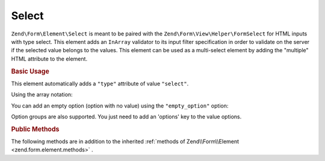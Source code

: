 .. _zend.form.element.select:

Select
^^^^^^

``Zend\Form\Element\Select`` is meant to be paired with the ``Zend\Form\View\Helper\FormSelect`` for HTML inputs
with type select. This element adds an ``InArray`` validator to its input filter specification in order to validate
on the server if the selected value belongs to the values. This element can be used as a multi-select element by adding
the "multiple" HTML attribute to the element.

.. _zend.form.element.select.usage:

.. rubric:: Basic Usage

This element automatically adds a ``"type"`` attribute of value ``"select"``.

.. code-block:: php
   :linenos:

   	use Zend\Form\Element;
   	use Zend\Form\Form;

   	$select = new Element\Select('language');
   	$select->setLabel('Which is your mother tongue?');
   	$select->setValueOptions(array(
   		'0' => 'French',
   		'1' => 'English',
   		'2' => 'Japanese',
   		'3' => 'Chinese',
   	));

   	$form = new Form('language');
   	$form->add($select);
   
Using the array notation:

.. code-block:: php
   :linenos:
   
    use Zend\Form\Form;
    
   	$form = new Form('my-form');   	
   	$form->add(array(
   		'type' => 'Zend\Form\Element\Select',
   		'name' => 'language',
   		'options' => array(
   			'label' => 'Which is your mother tongue?',
   			'value_options' => array(
   				'0' => 'French',
   				'1' => 'English',
   				'2' => 'Japanese',
   				'3' => 'Chinese',
   			),
   		)
   	));
   
You can add an empty option (option with no value) using the ``"empty_option"`` option:

.. code-block:: php
   :linenos:
   
    use Zend\Form\Form;
    
   	$form = new Form('my-form');   	
   	$form->add(array(
   		'type' => 'Zend\Form\Element\Select',
   		'name' => 'language'
   		'options' => array(
   			'label' => 'Which is your mother tongue?',
   			'empty_option' => 'Please choose your language',
   			'value_options' => array(
   				'0' => 'French',
   				'1' => 'English',
   				'2' => 'Japanese',
   				'3' => 'Chinese',
   			),
   		)
   	));
   
Option groups are also supported. You just need to add an 'options' key to the value options.

.. code-block:: php
   :linenos:

   	use Zend\Form\Element;
   	use Zend\Form\Form;

   	$select = new Element\Select('language');
   	$select->setLabel('Which is your mother tongue?');
   	$select->setValueOptions(array(
        'european' => array(
            'label' => 'European languages',
            'options' => array(
                '0' => 'French',
                '1' => 'Italian',
            ),
        ),
        'asian' => array(
            'label' => 'Asian languages',
            'options' => array(
                '2' => 'Japanese',
                '3' => 'Chinese',
            ),
        ),
   	));

   	$form = new Form('language');
   	$form->add($select);

.. _zend.form.element.select.methods:

.. rubric:: Public Methods

The following methods are in addition to the inherited :ref:`methods of Zend\\Form\\Element <zend.form.element.methods>` .

.. function:: setOptions(array $options)
   :noindex:

   Set options for an element of type Checkbox. Accepted options, in addition to the inherited :ref:`options of Zend\\Form\\Element\\Checkbox <zend.form.element.checkbox.methods.set-options>` , are: ``"value_options"`` and ``"empty_option"``, which call ``setValueOptions`` and ``setEmptyOption``, respectively.
   
.. function:: setValueOptions(array $options)
   :noindex:

   Set the value options for the select element. The array must contain key => value pairs.

.. function:: getValueOptions()
   :noindex:

   Return the value options.

   :rtype: array
   
.. function:: setEmptyOption($emptyOption)
   :noindex:

   Optionally set a label for an empty option (option with no value). It is set to "null" by default, which means that no empty option will be rendered.

.. function:: getEmptyOption()
   :noindex:

   Get the label for the empty option (null if none).

   :rtype: string|null
